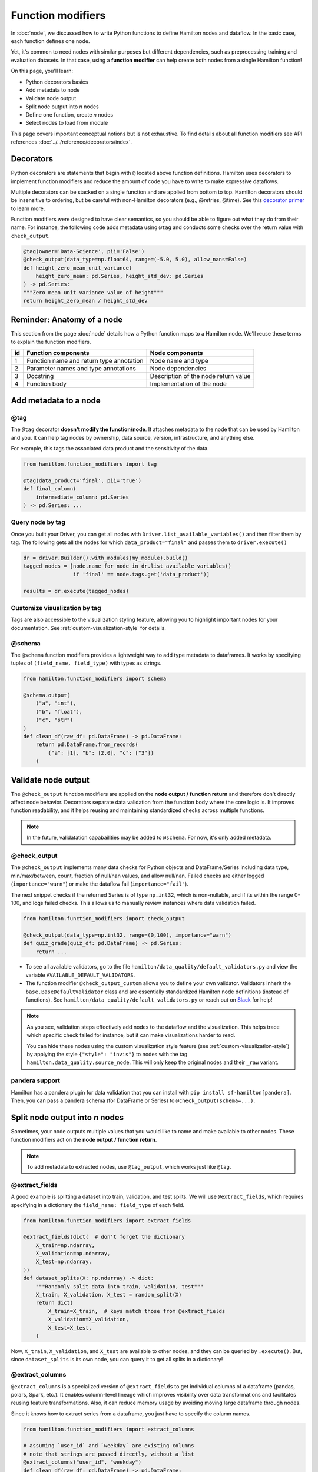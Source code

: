 ==================
Function modifiers
==================

In :doc:`node`, we discussed how to write Python functions to define Hamilton nodes and dataflow. In the basic case, each function defines one node.

Yet, it's common to need nodes with similar purposes but different dependencies, such as preprocessing training and evaluation datasets. In that case, using a **function modifier** can help create both nodes from a single Hamilton function!

On this page, you'll learn:

- Python decorators basics
- Add metadata to node
- Validate node output
- Split node output into *n* nodes
- Define one function, create *n* nodes
- Select nodes to load from module

This page covers important conceptual notions but is not exhaustive. To find details about all function modifiers see API references :doc:`../../reference/decorators/index`.

Decorators
----------

Python decorators are statements that begin with ``@`` located above function definitions. Hamilton uses decorators to implement function modifiers and reduce the amount of code you have to write to make expressive dataflows.

Multiple decorators can be stacked on a single function and are applied from bottom to top. Hamilton decorators should be insensitive to ordering, but be careful with non-Hamilton decorators (e.g., @retries, @time). See this `decorator primer <https://realpython.com/primer-on-python-decorators/>`_ to learn more.

Function modifiers were designed to have clear semantics, so you should be able to figure out what they do from their name. For instance, the following code adds metadata using ``@tag`` and conducts some checks over the return value with ``check_output``.

.. code-block:: python

    @tag(owner='Data-Science', pii='False')
    @check_output(data_type=np.float64, range=(-5.0, 5.0), allow_nans=False)
    def height_zero_mean_unit_variance(
        height_zero_mean: pd.Series, height_std_dev: pd.Series
    ) -> pd.Series:
    """Zero mean unit variance value of height"""
    return height_zero_mean / height_std_dev



Reminder: Anatomy of a node
---------------------------

This section from the page :doc:`node` details how a Python function maps to a Hamilton node. We'll reuse these terms to explain the function modifiers.

.. image:: ../_static/function_anatomy.png
    :scale: 13%
    :align: center


.. list-table::
   :header-rows: 1

   * - id
     - Function components
     - Node components
   * - 1
     - Function name and return type annotation
     - Node name and type
   * - 2
     - Parameter names and type annotations
     - Node dependencies
   * - 3
     - Docstring
     - Description of the node return value
   * - 4
     - Function body
     - Implementation of the node


.. _tag-decorators:

Add metadata to a node
----------------------

@tag
~~~~~~~~
The ``@tag`` decorator **doesn't modify the function/node**. It attaches metadata to the node that can be used by Hamilton and you. It can help tag nodes by ownership, data source, version, infrastructure, and anything else.

For example, this tags the associated data product and the sensitivity of the data.

.. code-block:: python

    from hamilton.function_modifiers import tag

    @tag(data_product='final', pii='true')
    def final_column(
        intermediate_column: pd.Series
    ) -> pd.Series: ...


Query node by tag
~~~~~~~~~~~~~~~~~

Once you built your Driver, you can get all nodes with ``Driver.list_available_variables()`` and then filter them by tag. The following gets all the nodes for which ``data_product="final"`` and passes them to ``driver.execute()``

.. code-block:: python

    dr = driver.Builder().with_modules(my_module).build()
    tagged_nodes = [node.name for node in dr.list_available_variables()
                    if 'final' == node.tags.get('data_product')]

    results = dr.execute(tagged_nodes)


Customize visualization by tag
~~~~~~~~~~~~~~~~~~~~~~~~~~~~~~

Tags are also accessible to the visualization styling feature, allowing you to highlight important nodes for your documentation. See :ref:`custom-visualization-style` for details.

.. image:: ./_function-modifiers/custom_viz.png
    :height: 250px

@schema
~~~~~~~

The ``@schema`` function modifiers provides a lightweight way to add type metadata to dataframes. It works by specifying tuples of ``(field_name, field_type)`` with types as strings.

.. code-block:: python

    from hamilton.function_modifiers import schema

    @schema.output(
        ("a", "int"),
        ("b", "float"),
        ("c", "str")
    )
    def clean_df(raw_df: pd.DataFrame) -> pd.DataFrame:
        return pd.DataFrame.from_records(
            {"a": [1], "b": [2.0], "c": ["3"]}
        )

.. image:: ./_function-modifiers/schema.png


Validate node output
--------------------

The ``@check_output`` function modifiers are applied on the **node output / function return** and therefore don't directly affect node behavior. Decorators separate data validation from the function body where the core logic is. It improves function readability, and it helps reusing and maintaining standardized checks across multiple functions.

.. note::

    In the future, validatation capabailities may be added to ``@schema``. For now, it's only added metadata.

@check_output
~~~~~~~~~~~~~

The ``@check_output`` implements many data checks for Python objects and DataFrame/Series including data type, min/max/between, count, fraction of null/nan values, and allow null/nan. Failed checks are either logged (``importance="warn"``) or make the dataflow fail (``importance="fail"``).

The next snippet checks if the returned Series is of type ``np.int32``, which is non-nullable, and if its within the range 0-100, and logs failed checks. This allows us to manually review instances where data validation failed.

.. code-block:: python

    from hamilton.function_modifiers import check_output

    @check_output(data_type=np.int32, range=(0,100), importance="warn")
    def quiz_grade(quiz_df: pd.DataFrame) -> pd.Series:
        return ...

.. image:: ./_function-modifiers/check_output.png


- To see all available validators, go to the file ``hamilton/data_quality/default_validators.py`` and view the variable ``AVAILABLE_DEFAULT_VALIDATORS``.
- The function modifier ``@check_output_custom`` allows you to define your own validator. Validators inherit the ``base.BaseDefaultValidator`` class and are essentially standardized Hamilton node definitions (instead of functions). See ``hamilton/data_quality/default_validators.py`` or reach out on `Slack <https://join.slack.com/t/hamilton-opensource/shared_invite/zt-1bjs72asx-wcUTgH7q7QX1igiQ5bbdcg>`_ for help!

.. note::

    As you see, validation steps effectively add nodes to the dataflow and the visualization. This helps trace which specific check failed for instance, but it can make visualizations harder to read.

    You can hide these nodes using the custom visualization style feature (see :ref:`custom-visualization-style`) by applying the style ``{"style": "invis"}`` to nodes with the tag ``hamilton.data_quality.source_node``. This will only keep the original nodes and their ``_raw`` variant.

pandera support
~~~~~~~~~~~~~~~

Hamilton has a pandera plugin for data validation that you can install with ``pip install sf-hamilton[pandera]``. Then, you can pass a pandera schema (for DataFrame or Series) to ``@check_output(schema=...)``.


Split node output into *n* nodes
--------------------------------

Sometimes, your node outputs multiple values that you would like to name and make available to other nodes. These function modifiers act on the **node output / function return**.

.. note::

    To add metadata to extracted nodes, use ``@tag_output``, which works just like ``@tag``.

@extract_fields
~~~~~~~~~~~~~~~

A good example is splitting a dataset into train, validation, and test splits. We will use ``@extract_fields``, which requires specifying in a dictionary the ``field_name: field_type`` of each field.

.. code-block:: python

    from hamilton.function_modifiers import extract_fields

    @extract_fields(dict(  # don't forget the dictionary
        X_train=np.ndarray,
        X_validation=np.ndarray,
        X_test=np.ndarray,
    ))
    def dataset_splits(X: np.ndarray) -> dict:
        """Randomly split data into train, validation, test"""
        X_train, X_validation, X_test = random_split(X)
        return dict(
            X_train=X_train,  # keys match those from @extract_fields
            X_validation=X_validation,
            X_test=X_test,
        )

.. image:: ./_function-modifiers/extract_fields.png
    :height: 250px


Now, ``X_train``, ``X_validation``, and ``X_test`` are available to other nodes, and they can be queried by ``.execute()``. But, since ``dataset_splits`` is its own node, you can query it to get all splits in a dictionary!

@extract_columns
~~~~~~~~~~~~~~~~

``@extract_columns`` is a specialized version of ``@extract_fields`` to get individual columns of a dataframe (pandas, polars, Spark, etc.). It enables column-level lineage which improves visibility over data transformations and facilitates reusing feature transformations. Also, it can reduce memory usage by avoiding moving large dataframe through nodes.

Since it knows how to extract series from a dataframe, you just have to specify the column names.

.. code-block:: python

    from hamilton.function_modifiers import extract_columns

    # assuming `user_id` and `weekday` are existing columns
    # note that strings are passed directly, without a list
    @extract_columns("user_id", "weekday")
    def clean_df(raw_df: pd.DataFrame) -> pd.DataFrame:
        """Clean my data"""
        clean_df = clean_my_data(raw_df)
        return clean_df

.. image:: ./_function-modifiers/extract_columns.png
    :height: 250px


Define one function, create *n* nodes
-------------------------------------

The family of ``@parameterize`` function modifiers allows the creation of multiple nodes with the same **node implementation / function body** (and therefore output type), but different **node inputs**.

This has many applications, such as producing the same performance plot for multiple models or computing groupby aggregates along different dimensions.

@parameterize
~~~~~~~~~~~~~

You need to specify the generated **node name**, a dictionary of dependencies, and optionally a docstring. For the dependencies, you can pass constants with ``value()`` or get them from the dataflow by passing a node name to ``source()``. These notions are tricky at first, but let's look at an example:

We create 3 nodes: ``revenue_by_age``, ``revenue_by_country``, ``revenue_by_occupation``. For each, we get the dataframe ``df`` from the dataflow using ``source()`` and specify a different ``groupby_col`` with ``value()``. Also, the docstring uses ``{groupby_col}`` to have the value inserted.

.. code-block:: python

    from hamilton.function_modifiers import parameterize
    from hamilton.function_modifiers import source, value

    @parameterize(
        revenue_by_age=dict(df=source("df"), groupby_col=value("age")),
        revenue_by_country=dict(df=source("df"), groupby_col=value("country")),
        revenue_by_occupation=dict(df=source("df"), groupby_col=value("occupation")),
    )
    def population_metrics(df: pd.DataFrame, groupby_col: str) -> dict:
        """Compute df metrics aggregates over dimension {groupby_col}"""
        return df.groupby(groupby_col)["revenue"] \
                 .agg(["mean", "min", "max"]) \
                 .to_dict()

.. image:: ./_function-modifiers/parameterize.png

- The above example mixes constant ``value()`` and dataflow ``source()`` dependencies. The syntax is indeed verbose. Simplified syntaxes are available through ``@parameterize_values`` and ``@parameterize_sources`` if you only need one type of dependency.
- If you need to extract columns from the output of a generated node, use ``@parameterize_extract_columns``

.. _config-decorators:

Select functions to include
---------------------------

The family of ``@config`` decorators doesn't modify the function. Rather, it tells the Driver which functions from the module (and therefore nodes) to include in the dataflow. This helps projects that need to run in different contexts (e.g., locally vs orchestrator) or need to swap different implementations of a node (e.g., ML experiments, code migration, A/B testing).

.. note::

    At first, there can be confusion between ``@config`` and the ``inputs`` and ``overrides`` of the Driver's ``.execute()`` and ``.materialize()`` methods. In common language, people might refer to the ``.execute(inputs=..., overrides=...)`` as a configuration. However, these two affect the values passing through the dataflow **once the Driver is built** while ``@config`` determines **how the Driver is built**.

@config
~~~~~~~

For the decorator, you must specify one or more ``key=value`` pairs. Then, you need to add to the Builder ``.with_config()`` and give it a dictionary of ``key=value`` pairs. This will determine which functions to load.

This example uses ``@config.when()`` to select between a binary classifier and a regressor model. Notice a few elements:

- both functions have the same name ``base_model`` with a suffix ``__binary`` or ``__regression``. This is required because Python enforces unique function names. After the config determines which function to load, Hamilton will remove the suffix from the node name.
- the two functions have different return types, so ``train_model`` needs to annotate ``base_model`` as a ``Union[]`` type.

.. code-block:: python

    # model_training.py
    from hamilton.function_modifiers import config

    @config.when(task="binary_classification")
    def base_model__binary() -> XGBClassifier:
        return XGBClassifier(...)

    @config.when(task="continuous_regression")
    def base_model__regression() -> XGBRegressor:
        return XGBRegressor(...)

    def train_model(
        base_model: Union[XGBClassifier, XGBRegressor],
        X: np.ndarray,
        y: np.ndarray,
    ) -> Union[XGBClassifier, XGBRegressor]:
        return ...

    # run.py
    dr = (
        driver.Builder()
        .with_modules(model_training)
        .with_config(dict(task="continuous_regression"))
        .build()
    )

.. image:: ./_function-modifiers/config_1.png
    :height: 168px
.. image:: ./_function-modifiers/config_2.png
    :height: 168px

In the above example, if the Driver receives no value for the key ``task`` or the value isn't ``"binary_classification"`` or ``"continuous_regression"``, there would be no ``base_model`` node loaded and ``train_model`` would fail.

Using ``@config.when_not()`` can help set up a default case and ensure a ``base_model`` node is always loaded.

.. code-block:: python

    @config.when(library="xgboost")
    def base_model__xgboost() -> XGBClassifier:
        return XGBClassifier(...)

    @config.when_not(library="xgboost")
    def base_model__default() -> sklearn.ensemble.RandomForestRegressor:
        return sklearn.ensemble.RandomForestRegressor(...)


There exists also ``@config.when_in()`` and ``@config.when_not_in()`` that accept a list of values to check. Expanding on the previous example:

.. code-block:: python

    @config.when(library="xgboost")
    def base_model__xgboost() -> XGBClassifier:
        return XGBClassifier(...)

    @config.when(library="lightgbm")
    def base_model__lightgbm() -> LGBMClassifier:
        return LGBMClassifier(...)

    @config.when_not_in(library=["xgboost", "lightgbm"])
    def base_model__default() -> sklearn.ensemble.RandomForestRegressor:
        return sklearn.ensemble.RandomForestRegressor(...)

.. _loader-saver-decorators:

Load and save external data
---------------------------

Most dataflows require reading or writing data to external sources in some capacity. It's a good idea to conduct this step in a node separated from transformations to trace failures more easily.

Nevertheless, adding one function per read/write becomes tedious and hard to maintain. Hamilton provides well-tested implementations for common formats (JSON, CSV, Parquet, etc.) available through ``@load_from`` and ``@save_to`` decorators and materializers (see :doc:`materialization`).

More formats are available through Hamilton plugins, and you should be able to add your own custom loader/saver (reach out on `Slack <https://join.slack.com/t/hamilton-opensource/shared_invite/zt-1bjs72asx-wcUTgH7q7QX1igiQ5bbdcg>`_ for help!)

@load_from
~~~~~~~~~~

You can think of ``@load_from`` as adding an upstream node. The next example specifies the ``path`` of the file, which will be loaded in the variable ``raw_data``. Note that the variable type should be compatible with the loaded file (``dict`` for JSON here).

.. code-block:: python

    @load_from.json(path="/path/to/file.json")
    def normalized_data(raw_data: dict) -> dict:
        return ...

.. image:: ./_function-modifiers/load_from.png
    :height: 168px

It is possible to use ``source()`` (like in ``@parameterize``) to specify the file path from the driver code. See:

.. code-block:: python

    # functions.py
    @load_from.json(path=source("raw_data_path"))
    def normalized_data(raw_data: dict) -> dict:
        return ...

    # run.py
    dr = driver.Builder().with_modules(functions).build()
    dr.execute(["normalized_data"], inputs=dict(raw_data_path="./this/file.json"))

You will need to use the ``inject_`` keyword when you load multiple files into a node or your function has multiple parameters.

.. code-block:: python

    @load_from.json(path="/path/to/logs.json", inject_="logs1")
    @load_from.json(path="/path/to/other/logs.json", inject_="logs2")
    def merged_logs(logs1: dict, logs2: dict) -> dict:
        return ...

.. image:: ./_function-modifiers/load_from_inject.png
    :height: 168px

@save_to
~~~~~~~~

The ``@save_to`` decorator works very similarly to ``@load_from``. In this case, ``path=...`` specifies where the data will be saved, and an ``output_name_`` is required to be able to request the node from ``Driver.execute()``. Here again, ``source()`` can be used.

.. code-block:: python

    # functions.py
    @save_to.json(path=source("metrics_path"), output_name_="metrics_to_json")
    def eval_metric(x: np.ndarray, y: np.ndarray) -> dict:
        return dict(...)

    # run.py
    dr = driver.Builder().with_modules(functions).build()
    dr.execute(["metrics_to_json"], inputs=dict(metrics_path="./out/metrics.json"))

.. image:: ./_function-modifiers/save_to.png
    :height: 168px
